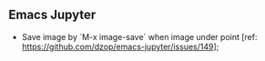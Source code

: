 ** Emacs Jupyter

- Save image by `M-x image-save` when image under point [ref: https://github.com/dzop/emacs-jupyter/issues/149];
